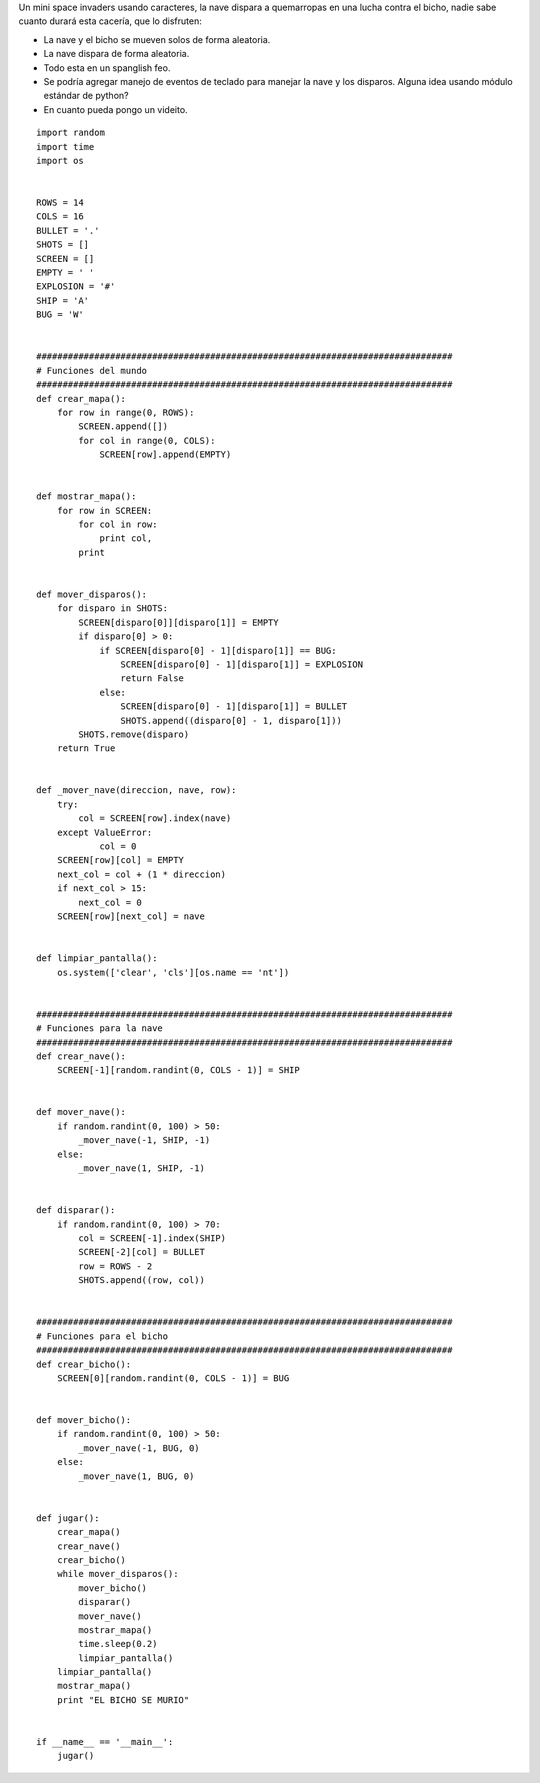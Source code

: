 .. title: Mini space invaders


Un mini space invaders usando caracteres, la nave dispara a quemarropas en una lucha contra el bicho, nadie sabe cuanto durará esta cacería, que lo disfruten:

* La nave y el bicho se mueven solos de forma aleatoria.

* La nave dispara de forma aleatoria.

* Todo esta en un spanglish feo.

* Se podría agregar manejo de eventos de teclado para manejar la nave y los disparos. Alguna idea usando módulo estándar de python?

* En cuanto pueda pongo un videito.

::

    import random
    import time
    import os


    ROWS = 14
    COLS = 16
    BULLET = '.'
    SHOTS = []
    SCREEN = []
    EMPTY = ' '
    EXPLOSION = '#'
    SHIP = 'A'
    BUG = 'W'


    ###############################################################################
    # Funciones del mundo
    ###############################################################################
    def crear_mapa():
        for row in range(0, ROWS):
            SCREEN.append([])
            for col in range(0, COLS):
                SCREEN[row].append(EMPTY)


    def mostrar_mapa():
        for row in SCREEN:
            for col in row:
                print col,
            print


    def mover_disparos():
        for disparo in SHOTS:
            SCREEN[disparo[0]][disparo[1]] = EMPTY
            if disparo[0] > 0:
                if SCREEN[disparo[0] - 1][disparo[1]] == BUG:
                    SCREEN[disparo[0] - 1][disparo[1]] = EXPLOSION
                    return False
                else:
                    SCREEN[disparo[0] - 1][disparo[1]] = BULLET
                    SHOTS.append((disparo[0] - 1, disparo[1]))
            SHOTS.remove(disparo)
        return True


    def _mover_nave(direccion, nave, row):
        try:
            col = SCREEN[row].index(nave)
        except ValueError:
                col = 0
        SCREEN[row][col] = EMPTY
        next_col = col + (1 * direccion)
        if next_col > 15:
            next_col = 0
        SCREEN[row][next_col] = nave


    def limpiar_pantalla():
        os.system(['clear', 'cls'][os.name == 'nt'])


    ###############################################################################
    # Funciones para la nave
    ###############################################################################
    def crear_nave():
        SCREEN[-1][random.randint(0, COLS - 1)] = SHIP


    def mover_nave():
        if random.randint(0, 100) > 50:
            _mover_nave(-1, SHIP, -1)
        else:
            _mover_nave(1, SHIP, -1)


    def disparar():
        if random.randint(0, 100) > 70:
            col = SCREEN[-1].index(SHIP)
            SCREEN[-2][col] = BULLET
            row = ROWS - 2
            SHOTS.append((row, col))


    ###############################################################################
    # Funciones para el bicho
    ###############################################################################
    def crear_bicho():
        SCREEN[0][random.randint(0, COLS - 1)] = BUG


    def mover_bicho():
        if random.randint(0, 100) > 50:
            _mover_nave(-1, BUG, 0)
        else:
            _mover_nave(1, BUG, 0)


    def jugar():
        crear_mapa()
        crear_nave()
        crear_bicho()
        while mover_disparos():
            mover_bicho()
            disparar()
            mover_nave()
            mostrar_mapa()
            time.sleep(0.2)
            limpiar_pantalla()
        limpiar_pantalla()
        mostrar_mapa()
        print "EL BICHO SE MURIO"


    if __name__ == '__main__':
        jugar()

